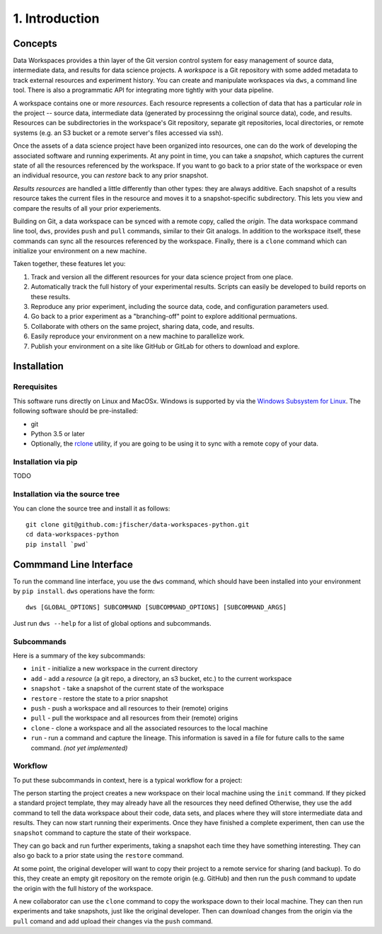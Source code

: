 .. _intro:

1. Introduction
===============
Concepts
--------
Data Workspaces provides a thin layer of the Git version control
system for easy management of source data, intermediate data, and results for
data science projects. A *workspace* is a Git repository with some added
metadata to track external resources and experiment history. You can create
and manipulate workspaces via ``dws``, a command line tool. There is
also a programmatic API for integrating more tightly with your data
pipeline.

A workspace contains one or more *resources*. Each resource represents
a collection of data that has a particular *role* in the project -- source
data, intermediate data (generated by processinng the original source data),
code, and results. Resources can be subdirectories in the workspace's
Git repository, separate git repositories, local directories, or remote
systems (e.g. an S3 bucket or a remote server's files accessed via ssh).

Once the assets of a data science project have been organized into
resources, one can do the work of developing the associated software and
running experiments. At any point in time, you can take a *snapshot*, which
captures the current state of all the resources referenced by the workspace.
If you want to go back to a prior state of the workspace or even an individual
resource, you can *restore* back to any prior snapshot.

*Results resources* are handled a little differently than other types: they
are always additive. Each snapshot of a results resource takes the current files
in the resource and moves it to a snapshot-specific subdirectory. This lets you
view and compare the results of all your prior experiements.

Building on Git, a data workspace can be synced with a remote copy, called the *origin*.
The data workspace command line tool, ``dws``, provides ``push`` and ``pull`` commands,
similar to their Git analogs. In addition to the workspace itself, these commands can sync
all the resources referenced by the workspace. Finally, there is a ``clone`` command which can initialize
your environment on a new machine.

Taken together, these features let you:

1. Track and version all the different resources for your data science project
   from one place.
2. Automatically track the full history of your experimental results. Scripts can easily be
   developed to build reports on these results.
3. Reproduce any prior experiment, including the source data, code, and configuration parameters used.
4. Go back to a prior experiment as a "branching-off" point to explore additional permuations.
5. Collaborate with others on the same project, sharing data, code, and results.
6. Easily reproduce your environment on a new machine to parallelize work.
7. Publish your environment on a site like GitHub or GitLab for others to download and explore.

Installation
------------
Rerequisites
~~~~~~~~~~~~
This software runs directly on Linux and MacOSx. Windows is supported by via the
`Windows Subsystem for Linux <https://docs.microsoft.com/en-us/windows/wsl/install-win10>`_. The following software should be pre-installed:

* git
* Python 3.5 or later
* Optionally, the `rclone <https://rclone.org>`_ utility, if you are going to be
  using it to sync with a remote copy of your data.

Installation via pip
~~~~~~~~~~~~~~~~~~~~
TODO

Installation via the source tree
~~~~~~~~~~~~~~~~~~~~~~~~~~~~~~~~
You can clone the source tree and install it as follows::

  git clone git@github.com:jfischer/data-workspaces-python.git
  cd data-workspaces-python
  pip install `pwd`

Commmand Line Interface
-----------------------
To run the command line interface, you use the ``dws`` command,
which should have been installed into your environment by ``pip install``.
``dws`` operations have the form::

    dws [GLOBAL_OPTIONS] SUBCOMMAND [SUBCOMMAND_OPTIONS] [SUBCOMMAND_ARGS]

Just run ``dws --help`` for a list of global options and subcommands.

Subcommands
~~~~~~~~~~~
Here is a summary of the key subcommands:

* ``init`` - initialize a new workspace in the current directory
* ``add`` - add a *resource* (a git repo, a directory, an s3 bucket, etc.)
  to the current workspace
* ``snapshot`` - take a snapshot of the current state of the workspace
* ``restore`` - restore the state to a prior snapshot
* ``push`` - push a workspace and all resources to their (remote) origins
* ``pull`` - pull the workspace and all resources from their (remote) origins
* ``clone`` - clone a workspace and all the associated resources to the local machine
* ``run`` - run a command and capture the lineage. This information is saved in a file for
  future calls to the same command. *(not yet implemented)*

Workflow
~~~~~~~~
To put these subcommands in context, here is a typical workflow for a project:

.. image:: _static/dws-workflow.png

The person starting the project creates a new workspace on their local machine
using the ``init`` command. If they picked a standard project template, they may
already have all the resources they need defined Otherwise, they use the ``add``
command to tell the data workspace about their code, data sets, and places where
they will store intermediate data and results. They can now start running their
experiments. Once they have finished a complete experiment, then can use the
``snapshot`` command to capture the state of their workspace.

They can go back and run further experiments, taking a snapshot each time they
have something interesting. They can also go back to a prior state using the
``restore`` command.

At some point, the original developer will want to copy their project to a remote
service for sharing (and backup). To do this, they create an empty git repository
on the remote origin (e.g. GitHub) and then run the ``push`` command to update
the origin with the full history of the workspace.

A new collaborator can use the ``clone`` command to copy the workspace down to
their local machine. They can then run experiments and take snapshots, just
like the original developer. Then can download changes from the origin via
the ``pull`` comand and add upload their changes via the ``push`` command.
